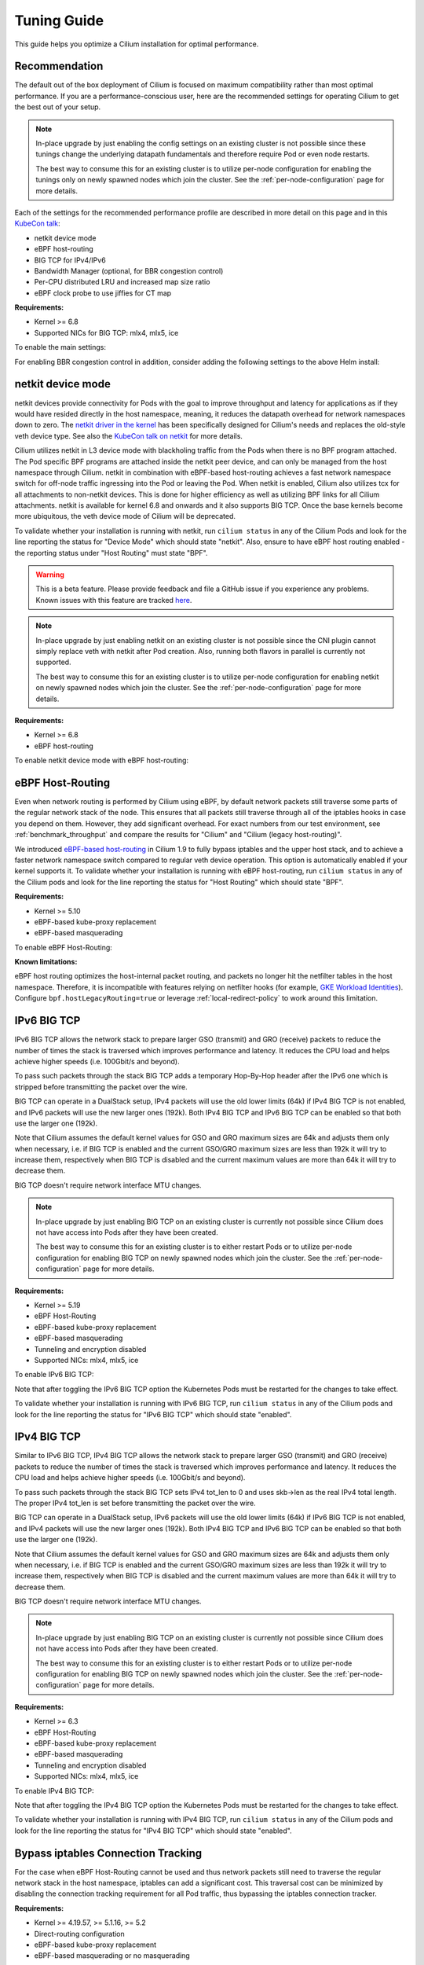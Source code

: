 .. only:: not (epub or latex or html)

    WARNING: You are looking at unreleased Cilium documentation.
    Please use the official rendered version released here:
    https://docs.cilium.io

.. _performance_tuning:

************
Tuning Guide
************

This guide helps you optimize a Cilium installation for optimal performance.

Recommendation
==============

The default out of the box deployment of Cilium is focused on maximum compatibility
rather than most optimal performance. If you are a performance-conscious user, here
are the recommended settings for operating Cilium to get the best out of your setup.

.. note::
    In-place upgrade by just enabling the config settings on an existing
    cluster is not possible since these tunings change the underlying datapath
    fundamentals and therefore require Pod or even node restarts.

    The best way to consume this for an existing cluster is to utilize per-node
    configuration for enabling the tunings only on newly spawned nodes which join
    the cluster. See the :ref:`per-node-configuration` page for more details.

Each of the settings for the recommended performance profile are described in more
detail on this page and in this `KubeCon talk <https://sched.co/1R2s5>`__:

- netkit device mode
- eBPF host-routing
- BIG TCP for IPv4/IPv6
- Bandwidth Manager (optional, for BBR congestion control)
- Per-CPU distributed LRU and increased map size ratio
- eBPF clock probe to use jiffies for CT map

**Requirements:**

* Kernel >= 6.8
* Supported NICs for BIG TCP: mlx4, mlx5, ice

To enable the main settings:

.. tabs::

    .. group-tab:: Helm

       .. parsed-literal::

           helm install cilium |CHART_RELEASE| \\
             --namespace kube-system \\
             --set routingMode=native \\
             --set bpf.datapathMode=netkit \\
             --set bpf.masquerade=true \\
             --set bpf.distributedLRU.enabled=true \\
             --set bpf.mapDynamicSizeRatio=0.08 \\
             --set ipv6.enabled=true \\
             --set enableIPv6BIGTCP=true \\
             --set ipv4.enabled=true \\
             --set enableIPv4BIGTCP=true \\
             --set kubeProxyReplacement=true \\
             --set bpfClockProbe=true

For enabling BBR congestion control in addition, consider adding the following
settings to the above Helm install:

.. tabs::

    .. group-tab:: Helm

       .. parsed-literal::

             --set bandwidthManager.enabled=true \\
             --set bandwidthManager.bbr=true

.. _netkit:

netkit device mode
==================

netkit devices provide connectivity for Pods with the goal to improve throughput
and latency for applications as if they would have resided directly in the host
namespace, meaning, it reduces the datapath overhead for network namespaces down
to zero. The `netkit driver in the kernel <https://git.kernel.org/pub/scm/linux/kernel/git/torvalds/linux.git/tree/drivers/net/netkit.c>`__
has been specifically designed for Cilium's needs and replaces the old-style veth
device type. See also the `KubeCon talk on netkit <https://sched.co/1R2s5>`__ for
more details.

Cilium utilizes netkit in L3 device mode with blackholing traffic from the Pods
when there is no BPF program attached. The Pod specific BPF programs are attached
inside the netkit peer device, and can only be managed from the host namespace
through Cilium. netkit in combination with eBPF-based host-routing achieves a
fast network namespace switch for off-node traffic ingressing into the Pod or
leaving the Pod. When netkit is enabled, Cilium also utilizes tcx for all
attachments to non-netkit devices. This is done for higher efficiency as well
as utilizing BPF links for all Cilium attachments. netkit is available for kernel
6.8 and onwards and it also supports BIG TCP. Once the base kernels become more
ubiquitous, the veth device mode of Cilium will be deprecated.

To validate whether your installation is running with netkit, run ``cilium status``
in any of the Cilium Pods and look for the line reporting the status for
"Device Mode" which should state "netkit". Also, ensure to have eBPF host
routing enabled - the reporting status under "Host Routing" must state "BPF".

.. warning::
    This is a beta feature. Please provide feedback and file a GitHub issue if
    you experience any problems. Known issues with this feature are tracked
    `here <https://github.com/cilium/cilium/issues?q=is%3Aissue%20label%3Afeature%2Fnetkit%20>`_.

.. note::
    In-place upgrade by just enabling netkit on an existing cluster is not
    possible since the CNI plugin cannot simply replace veth with netkit after
    Pod creation. Also, running both flavors in parallel is currently not
    supported.

    The best way to consume this for an existing cluster is to utilize per-node
    configuration for enabling netkit on newly spawned nodes which join the
    cluster. See the :ref:`per-node-configuration` page for more details.

**Requirements:**

* Kernel >= 6.8
* eBPF host-routing

To enable netkit device mode with eBPF host-routing:

.. tabs::

    .. group-tab:: Helm

       .. parsed-literal::

           helm install cilium |CHART_RELEASE| \\
             --namespace kube-system \\
             --set routingMode=native \\
             --set bpf.datapathMode=netkit \\
             --set bpf.masquerade=true \\
             --set kubeProxyReplacement=true

.. _eBPF_Host_Routing:

eBPF Host-Routing
=================

Even when network routing is performed by Cilium using eBPF, by default network
packets still traverse some parts of the regular network stack of the node.
This ensures that all packets still traverse through all of the iptables hooks
in case you depend on them. However, they add significant overhead. For exact
numbers from our test environment, see :ref:`benchmark_throughput` and compare
the results for "Cilium" and "Cilium (legacy host-routing)".

We introduced `eBPF-based host-routing <https://cilium.io/blog/2020/11/10/cilium-19#veth>`_
in Cilium 1.9 to fully bypass iptables and the upper host stack, and to achieve
a faster network namespace switch compared to regular veth device operation.
This option is automatically enabled if your kernel supports it. To validate
whether your installation is running with eBPF host-routing, run ``cilium status``
in any of the Cilium pods and look for the line reporting the status for
"Host Routing" which should state "BPF".

**Requirements:**

* Kernel >= 5.10
* eBPF-based kube-proxy replacement
* eBPF-based masquerading

To enable eBPF Host-Routing:

.. tabs::

    .. group-tab:: Helm

       .. parsed-literal::

           helm install cilium |CHART_RELEASE| \\
             --namespace kube-system \\
             --set bpf.masquerade=true \\
             --set kubeProxyReplacement=true

**Known limitations:**

eBPF host routing optimizes the host-internal packet routing, and packets no
longer hit the netfilter tables in the host namespace. Therefore, it is incompatible
with features relying on netfilter hooks (for example, `GKE Workload Identities`_).
Configure ``bpf.hostLegacyRouting=true`` or leverage :ref:`local-redirect-policy`
to work around this limitation.

.. _`GKE Workload Identities`: https://cloud.google.com/kubernetes-engine/docs/how-to/workload-identity

.. _ipv6_big_tcp:

IPv6 BIG TCP
============

IPv6 BIG TCP allows the network stack to prepare larger GSO (transmit) and GRO
(receive) packets to reduce the number of times the stack is traversed which
improves performance and latency. It reduces the CPU load and helps achieve
higher speeds (i.e. 100Gbit/s and beyond).

To pass such packets through the stack BIG TCP adds a temporary Hop-By-Hop header
after the IPv6 one which is stripped before transmitting the packet over the wire.

BIG TCP can operate in a DualStack setup, IPv4 packets will use the old lower
limits (64k) if IPv4 BIG TCP is not enabled, and IPv6 packets will use the new
larger ones (192k). Both IPv4 BIG TCP and IPv6 BIG TCP can be enabled so that
both use the larger one (192k).

Note that Cilium assumes the default kernel values for GSO and GRO maximum sizes
are 64k and adjusts them only when necessary, i.e. if BIG TCP is enabled and the
current GSO/GRO maximum sizes are less than 192k it will try to increase them,
respectively when BIG TCP is disabled and the current maximum values are more
than 64k it will try to decrease them.

BIG TCP doesn't require network interface MTU changes.

.. note::
    In-place upgrade by just enabling BIG TCP on an existing cluster is currently
    not possible since Cilium does not have access into Pods after they have been
    created.

    The best way to consume this for an existing cluster is to either restart Pods
    or to utilize per-node configuration for enabling BIG TCP on newly spawned nodes
    which join the cluster. See the :ref:`per-node-configuration` page for more
    details.

**Requirements:**

* Kernel >= 5.19
* eBPF Host-Routing
* eBPF-based kube-proxy replacement
* eBPF-based masquerading
* Tunneling and encryption disabled
* Supported NICs: mlx4, mlx5, ice

To enable IPv6 BIG TCP:

.. tabs::

    .. group-tab:: Helm

       .. parsed-literal::

           helm install cilium |CHART_RELEASE| \\
             --namespace kube-system \\
             --set routingMode=native \\
             --set bpf.masquerade=true \\
             --set ipv6.enabled=true \\
             --set enableIPv6BIGTCP=true \\
             --set kubeProxyReplacement=true

Note that after toggling the IPv6 BIG TCP option the Kubernetes Pods must be
restarted for the changes to take effect.

To validate whether your installation is running with IPv6 BIG TCP,
run ``cilium status`` in any of the Cilium pods and look for the line
reporting the status for "IPv6 BIG TCP" which should state "enabled".

IPv4 BIG TCP
============

Similar to IPv6 BIG TCP, IPv4 BIG TCP allows the network stack to prepare larger
GSO (transmit) and GRO (receive) packets to reduce the number of times the stack
is traversed which improves performance and latency. It reduces the CPU load and
helps achieve higher speeds (i.e. 100Gbit/s and beyond).

To pass such packets through the stack BIG TCP sets IPv4 tot_len to 0 and uses
skb->len as the real IPv4 total length. The proper IPv4 tot_len is set before
transmitting the packet over the wire.

BIG TCP can operate in a DualStack setup, IPv6 packets will use the old lower
limits (64k) if IPv6 BIG TCP is not enabled, and IPv4 packets will use the new
larger ones (192k). Both IPv4 BIG TCP and IPv6 BIG TCP can be enabled so that
both use the larger one (192k).

Note that Cilium assumes the default kernel values for GSO and GRO maximum sizes
are 64k and adjusts them only when necessary, i.e. if BIG TCP is enabled and the
current GSO/GRO maximum sizes are less than 192k it will try to increase them,
respectively when BIG TCP is disabled and the current maximum values are more
than 64k it will try to decrease them.

BIG TCP doesn't require network interface MTU changes.

.. note::
    In-place upgrade by just enabling BIG TCP on an existing cluster is currently
    not possible since Cilium does not have access into Pods after they have been
    created.

    The best way to consume this for an existing cluster is to either restart Pods
    or to utilize per-node configuration for enabling BIG TCP on newly spawned nodes
    which join the cluster. See the :ref:`per-node-configuration` page for more
    details.

**Requirements:**

* Kernel >= 6.3
* eBPF Host-Routing
* eBPF-based kube-proxy replacement
* eBPF-based masquerading
* Tunneling and encryption disabled
* Supported NICs: mlx4, mlx5, ice

To enable IPv4 BIG TCP:

.. tabs::

    .. group-tab:: Helm

       .. parsed-literal::

           helm install cilium |CHART_RELEASE| \\
             --namespace kube-system \\
             --set routingMode=native \\
             --set bpf.masquerade=true \\
             --set ipv4.enabled=true \\
             --set enableIPv4BIGTCP=true \\
             --set kubeProxyReplacement=true

Note that after toggling the IPv4 BIG TCP option the Kubernetes Pods
must be restarted for the changes to take effect.

To validate whether your installation is running with IPv4 BIG TCP,
run ``cilium status`` in any of the Cilium pods and look for the line
reporting the status for "IPv4 BIG TCP" which should state "enabled".

Bypass iptables Connection Tracking
===================================

For the case when eBPF Host-Routing cannot be used and thus network packets
still need to traverse the regular network stack in the host namespace,
iptables can add a significant cost. This traversal cost can be minimized
by disabling the connection tracking requirement for all Pod traffic, thus
bypassing the iptables connection tracker.

**Requirements:**

* Kernel >= 4.19.57, >= 5.1.16, >= 5.2
* Direct-routing configuration
* eBPF-based kube-proxy replacement
* eBPF-based masquerading or no masquerading

To enable the iptables connection-tracking bypass:

.. tabs::

    .. group-tab:: Cilium CLI

       .. parsed-literal::

          cilium install |CHART_VERSION| \\
            --set installNoConntrackIptablesRules=true \\
            --set kubeProxyReplacement=true

    .. group-tab:: Helm

       .. parsed-literal::

           helm install cilium |CHART_RELEASE| \\
             --namespace kube-system \\
             --set installNoConntrackIptablesRules=true \\
             --set kubeProxyReplacement=true

Hubble
======

Running with Hubble observability enabled can come at the expense of
performance. The overhead of Hubble is somewhere between 1-15% depending
on your network traffic patterns and Hubble aggregation settings.

In clusters with a huge amount of network traffic, cilium-agent might spend
a significant portion of CPU time on processing monitored events and Hubble may
even lose some events.
There are multiple ways to tune Hubble to avoid this.

Increase Hubble Event Queue Size
--------------------------------

The Hubble Event Queue buffers events after they have been emitted from datapath and
before they are processed by the Hubble subsystem. If this queue is full, because Hubble
can't keep up with the amount of emitted events, Cilium will start dropping events.
This does not impact traffic, but the events won't be processed by Hubble and won't show
up in Hubble flows or metrics.

When this happens you will see log lines similar to the following.

::

   level=info msg="hubble events queue is processing messages again: NN messages were lost" subsys=hubble
   level=warning msg="hubble events queue is full: dropping messages; consider increasing the queue size (hubble-event-queue-size) or provisioning more CPU" subsys=hubble

By default the Hubble event queue size is ``#CPU * 1024``, or ``16384`` if your nodes have
more than 16 CPU cores. If you encounter event bursts that result in dropped events,
increasing this queue size might help. We recommend gradually doubling the queue length
until the drops disappear. If you don't see any improvements after increasing the queue
length to 128k, further increasing the event queue size is unlikely to help.

Be aware that increasing the Hubble event queue size will result in increased memory
usage. Depending on your traffic pattern, increasing the queue size by ``10,000`` may
increase the memory usage by up to five Megabytes.

.. tabs::

    .. group-tab:: Cilium CLI

       .. parsed-literal::

           cilium install |CHART_VERSION| \\
             --set hubble.eventQueueSize=32768

    .. group-tab:: Helm

       .. parsed-literal::

           helm install cilium |CHART_RELEASE| \\
             --namespace kube-system \\
             --set hubble.eventQueueSize=32768

    .. group-tab:: Per-Node

      If only certain nodes are effected you may also set the queue length on a per-node
      basis using a :ref:`CiliumNodeConfig object <per-node-configuration>`.

      ::

          apiVersion: cilium.io/v2
          kind: CiliumNodeConfig
          metadata:
            namespace: kube-system
            name: set-hubble-event-queue
          spec:
            nodeSelector:
              matchLabels:
                # Update selector to match your nodes
                io.cilium.update-hubble-event-queue: "true"
            defaults:
              hubble-event-queue-size: "32768"

Increasing the Hubble event queue size can't mitigate a consistently high rate of events
being emitted by Cilium datapath and it does not reduce CPU utilization. For this you
should consider increasing the aggregation interval or rate limiting events.

Increase Aggregation Interval
-----------------------------

By default Cilium generates a tracing event on every new connection, any time a packet
contains TCP flags that have not been previously seen for the packet direction, and on
average once per ``monitor-aggregation-interval``, which defaults to 5 seconds.

Depending on your network traffic patterns, the re-emitting of trace events per
aggregation interval can make up a large part of the total events. Increasing the
aggregation interval may decrease CPU utilization and can prevent lost events.

The following will set the aggregation interval to 10 seconds.

.. tabs::
    .. group-tab:: Cilium CLI

       .. parsed-literal::

           cilium install |CHART_VERSION| \\
             --set bpf.events.monitorInterval="10s"

    .. group-tab:: Helm

       .. parsed-literal::

           helm install cilium |CHART_RELEASE| \\
             --namespace kube-system \\
             --set bpf.events.monitorInterval="10s"

Rate Limit Events
-----------------

To further prevent high CPU utilization caused by Hubble, you can also set limits on how
many events can be generated by datapath code. Two limits are possible to configure:

* Rate limit - limits how many events on average can be generated
* Burst limit - limits the number of events that can be generated in a span of 1 second

When both limits are set to 0, no BPF events rate limiting is imposed.

.. note::

    Helm configuration for BPF events map rate limiting is experimental and might
    change in upcoming releases.

.. warning::

    When BPF events map rate limiting is enabled, Cilium monitor,
    Hubble observability, Hubble metrics reliability, and Hubble export functionalities
    might be impacted due to dropped events.

To enable eBPF Event Rate Limiting with a rate limit of 10,000 and a burst limit of 50,000:

.. tabs::

    .. group-tab:: Cilium CLI

       .. parsed-literal::

           cilium install |CHART_VERSION| \\
             --set bpf.events.default.rateLimit=10000 \\
             --set bpf.events.default.burstLimit=50000

    .. group-tab:: Helm

       .. parsed-literal::

           helm install cilium |CHART_RELEASE| \\
             --namespace kube-system \\
             --set bpf.events.default.rateLimit=10000 \\
             --set bpf.events.default.burstLimit=50000

You can also choose to stop exposing event types in which you
are not interested. For instance if you are mainly interested in
dropped traffic, you can disable "trace" events which will likely reduce
the overall CPU consumption of the agent.

.. tabs::

    .. group-tab:: Cilium CLI

       .. code-block:: shell-session

           cilium config set bpf-events-trace-enabled false

    .. group-tab:: Helm

       .. parsed-literal::

           helm install cilium |CHART_RELEASE| \\
             --namespace kube-system \\
             --set bpf.events.trace.enabled=false

.. warning::

    Suppressing one or more event types will impact ``cilium monitor`` as well as Hubble observability capabilities, metrics and exports.

Disable Hubble
--------------

If all this is not sufficient, in order to optimize for maximum performance,
you can disable Hubble:

.. tabs::

    .. group-tab:: Cilium CLI

       .. code-block:: shell-session

           cilium hubble disable

    .. group-tab:: Helm

       .. parsed-literal::

           helm install cilium |CHART_RELEASE| \\
             --namespace kube-system \\
             --set hubble.enabled=false

MTU
===

The maximum transfer unit (MTU) can have a significant impact on the network
throughput of a configuration. Cilium will automatically detect the MTU of the
underlying network devices. Therefore, if your system is configured to use
jumbo frames, Cilium will automatically make use of it.

To benefit from this, make sure that your system is configured to use jumbo
frames if your network allows for it.

Bandwidth Manager
=================

Cilium's Bandwidth Manager is responsible for managing network traffic more
efficiently with the goal of improving overall application latency and throughput.

Aside from natively supporting Kubernetes Pod bandwidth annotations, the
`Bandwidth Manager <https://cilium.io/blog/2020/11/10/cilium-19#bwmanager>`_,
first introduced in Cilium 1.9, is also setting up Fair Queue (FQ)
queueing disciplines to support TCP stack pacing (e.g. from EDT/BBR) on all
external-facing network devices as well as setting optimal server-grade sysctl
settings for the networking stack.

**Requirements:**

* eBPF-based kube-proxy replacement

To enable the Bandwidth Manager:

.. tabs::

    .. group-tab:: Helm

       .. parsed-literal::

           helm install cilium |CHART_RELEASE| \\
             --namespace kube-system \\
             --set bandwidthManager.enabled=true \\
             --set kubeProxyReplacement=true

To validate whether your installation is running with Bandwidth Manager,
run ``cilium status`` in any of the Cilium pods and look for the line
reporting the status for "BandwidthManager" which should state "EDT with BPF".

BBR congestion control for Pods
===============================

The base infrastructure around MQ/FQ setup provided by Cilium's Bandwidth Manager
also allows for use of TCP `BBR congestion control <https://queue.acm.org/detail.cfm?id=3022184>`_
for Pods. BBR is in particular suitable when Pods are exposed behind Kubernetes
Services which face external clients from the Internet. BBR achieves higher
bandwidths and lower latencies for Internet traffic, for example, it has been
`shown <https://cloud.google.com/blog/products/networking/tcp-bbr-congestion-control-comes-to-gcp-your-internet-just-got-faster>`_
that BBR's throughput can reach as much as 2,700x higher than today's best
loss-based congestion control and queueing delays can be 25x lower.

In order for BBR to work reliably for Pods, it requires a 5.18 or higher kernel.
As outlined in our `Linux Plumbers 2021 talk <https://lpc.events/event/11/contributions/953/>`_,
this is needed since older kernels do not retain timestamps of network packets
when switching from Pod to host network namespace. Due to the latter, the kernel's
pacing infrastructure does not function properly in general (not specific to Cilium).
We helped fixing this issue for recent kernels to retain timestamps and therefore to
get BBR for Pods working.

BBR also needs eBPF Host-Routing in order to retain the network packet's socket
association all the way until the packet hits the FQ queueing discipline on the
physical device in the host namespace.

.. note::
    In-place upgrade by just enabling BBR on an existing cluster is not possible
    since Cilium cannot migrate existing sockets over to BBR congestion control.

    The best way to consume this is to either only enable it on newly built clusters,
    to restart Pods on existing clusters, or to utilize per-node configuration for
    enabling BBR on newly spawned nodes which join the cluster. See the
    :ref:`per-node-configuration` page for more details.

    Note that the use of BBR could lead to a higher amount of TCP retransmissions
    and more aggressive behavior towards TCP CUBIC connections.

**Requirements:**

* Kernel >= 5.18
* Bandwidth Manager
* eBPF Host-Routing

To enable the Bandwidth Manager with BBR for Pods:

.. tabs::

    .. group-tab:: Helm

       .. parsed-literal::

           helm install cilium |CHART_RELEASE| \\
             --namespace kube-system \\
             --set bandwidthManager.enabled=true \\
             --set bandwidthManager.bbr=true \\
             --set kubeProxyReplacement=true

To validate whether your installation is running with BBR for Pods,
run ``cilium status`` in any of the Cilium pods and look for the line
reporting the status for "BandwidthManager" which should then state
``EDT with BPF`` as well as ``[BBR]``.

XDP Acceleration
================

Cilium has built-in support for accelerating NodePort, LoadBalancer services
and services with externalIPs for the case where the arriving request needs
to be pushed back out of the node when the backend is located on a remote node.

In that case, the network packets do not need to be pushed all the way to the
upper networking stack, but with the help of XDP, Cilium is able to process
those requests right out of the network driver layer. This helps to reduce
latency and scale-out of services given a single node's forwarding capacity
is dramatically increased. The kube-proxy replacement at the XDP layer is
`available from Cilium 1.8 <https://cilium.io/blog/2020/06/22/cilium-18#kubeproxy-removal>`_.

**Requirements:**

* Kernel >= 4.19.57, >= 5.1.16, >= 5.2
* Native XDP supported driver, check :ref:`our driver list <XDP acceleration>`
* eBPF-based kube-proxy replacement

To enable the XDP Acceleration, check out :ref:`our getting started guide <XDP acceleration>` which also contains instructions for setting it
up on public cloud providers.

To validate whether your installation is running with XDP Acceleration,
run ``cilium status`` in any of the Cilium pods and look for the line
reporting the status for "XDP Acceleration" which should say "Native".

eBPF Map Backend Memory
=======================

Changing Cilium's core BPF map memory configuration from a node-global
LRU memory pool to a distributed per-CPU memory pool helps to avoid
spinlock contention in the kernel under stress (many CT/NAT element
allocation and free operations).

The trade-off is higher memory usage given the per-CPU pools cannot be
shared anymore, so if a given CPU pool depletes it needs to recycle
elements via LRU mechanism. It is therefore recommended to not only
enable ``bpf.distributedLRU.enabled`` but to also increase the map
sizing which can be done via ``bpf.mapDynamicSizeRatio``:

.. tabs::

    .. group-tab:: Helm

       .. parsed-literal::

           helm install cilium |CHART_RELEASE| \\
             --namespace kube-system \\
             --set kubeProxyReplacement=true \\
             --set bpf.distributedLRU.enabled=true \\
             --set bpf.mapDynamicSizeRatio=0.08

Note that ``bpf.distributedLRU.enabled`` is off by default in Cilium for
legacy reasons given enabling this setting on-the-fly is disruptive for
in-flight traffic since the BPF maps have to be recreated. It is recommended
to use the per-node configuration to gradually phase in this setting for
new nodes joining the cluster. Alternatively, upon initial cluster creation
it is recommended to consider enablement.

eBPF Map Sizing
===============

All eBPF maps are created with upper capacity limits. Insertion beyond the
limit would fail or constrain the scalability of the datapath. Cilium is
using auto-derived defaults based on the given ratio of the total system
memory.

However, the upper capacity limits used by the Cilium agent can be overridden
for advanced users. Please refer to the :ref:`bpf_map_limitations` guide.

eBPF Clock Probe
================

Cilium can probe the underlying kernel to determine whether BPF supports
retrieving jiffies instead of ktime. Given Cilium's CT map does not require
high resolution, jiffies is more efficient and the preferred clock source.
To enable probing and possibly using jiffies, ``bpfClockProbe=true`` can
be set:

.. tabs::

    .. group-tab:: Helm

       .. parsed-literal::

           helm install cilium |CHART_RELEASE| \\
             --namespace kube-system \\
             --set kubeProxyReplacement=true \\
             --set bpfClockProbe=true

Note that ``bpfClockProbe`` is off by default in Cilium for legacy reasons
given enabling this setting on-the-fly means that previous stored CT map
entries with ktime as clock source for timestamps would now be interpreted
as jiffies.

It is therefore recommended to use the per-node configuration to gradually
phase in this setting for new nodes joining the cluster. Alternatively, upon
initial cluster creation it is recommended to consider enablement.

To validate whether jiffies is now used run ``cilium status --verbose`` in
any of the Cilium Pods and look for the line ``Clock Source for BPF``.

Linux Kernel
============

In general, we highly recommend using the most recent LTS stable kernel (such
as >= 5.10) provided by the `kernel community <https://www.kernel.org/category/releases.html>`_
or by a downstream distribution of your choice. The newer the kernel, the more
likely it is that various datapath optimizations can be used.

In our Cilium release blogs, we also regularly highlight some of the eBPF based
kernel work we conduct which implicitly helps Cilium's datapath performance
such as `replacing retpolines with direct jumps in the eBPF JIT <https://cilium.io/blog/2020/02/18/cilium-17#upstream-linux>`_.

Moreover, the kernel allows to configure several options which will help maximize
network performance.

CONFIG_PREEMPT_NONE
-------------------

Run a kernel version with ``CONFIG_PREEMPT_NONE=y`` set. Some Linux
distributions offer kernel images with this option set or you can re-compile
the Linux kernel. ``CONFIG_PREEMPT_NONE=y`` is the recommended setting for
server workloads.

Kubernetes
==========

Set scheduling mode
-------------------

By default, the cilium daemonset is configured with an `inter-pod anti-affinity`_
rule. Inter-pod anti-affinity is not recommended for `clusters larger than several hundred nodes`_
as it reduces scheduling throughput of `kube-scheduler`_.

If your cilium daemonset uses a host port (e.g. if prometheus metrics are enabled),
``kube-scheduler`` guarantees that only a single pod with that port/protocol is
scheduled to a node -- effectively offering the same guarantee provided by the
inter-pod anti-affinity rule. 

To leverage this, consider using ``--set scheduling.mode=kube-scheduler`` when
installing or upgrading cilium.

.. note::
    Use caution when changing changing host port numbers. Changing the host port
    number removes the ``kube-scheduler`` guarantee. When a host port number
    must change, ensure at least one host port number is shared across the upgrade,
    or consider using ``--set scheduling.mode=anti-affinity``.

.. _inter-pod anti-affinity: https://kubernetes.io/docs/concepts/scheduling-eviction/assign-pod-node/#inter-pod-affinity-and-anti-affinity
.. _clusters larger than several hundred nodes:  https://kubernetes.io/docs/concepts/scheduling-eviction/assign-pod-node/#:~:text=We%20do%20not%20recommend%20using%20them%20in%20clusters%20larger%20than%20several%20hundred%20nodes.
.. _kube-scheduler: https://kubernetes.io/docs/reference/command-line-tools-reference/kube-scheduler/

Further Considerations
======================

Various additional settings that we recommend help to tune the system for
specific workloads and to reduce jitter:

tuned network-* profiles
------------------------

The `tuned <https://tuned-project.org/>`_ project offers various profiles to
optimize for deterministic performance at the cost of increased power consumption,
that is, ``network-latency`` and ``network-throughput``, for example. To enable
the former, run:

.. code-block:: shell-session

   tuned-adm profile network-latency

Set CPU governor to performance
-------------------------------

The CPU scaling up and down can impact latency tests and lead to sub-optimal
performance. To achieve maximum consistent performance. Set the CPU governor
to ``performance``:

.. code-block:: bash

   for CPU in /sys/devices/system/cpu/cpu*/cpufreq/scaling_governor; do
         echo performance > $CPU
   done

Stop ``irqbalance`` and pin the NIC interrupts to specific CPUs
---------------------------------------------------------------

In case you are running ``irqbalance``, consider disabling it as it might
migrate the NIC's IRQ handling among CPUs and can therefore cause non-deterministic
performance:

.. code-block:: shell-session

   killall irqbalance

We highly recommend to pin the NIC interrupts to specific CPUs in order to
allow for maximum workload isolation!

See `this script <https://github.com/borkmann/netperf_scripts/blob/master/set_irq_affinity>`_
for details and initial pointers on how to achieve this. Note that pinning the
queues can potentially vary in setup between different drivers.

We generally also recommend to check various documentation and performance tuning
guides from NIC vendors on this matter such as from
`Mellanox <https://enterprise-support.nvidia.com/s/article/performance-tuning-for-mellanox-adapters>`_,
`Intel <https://www.intel.com/content/www/us/en/support/articles/000005811/network-and-i-o/ethernet-products.html>`_
or others for more information.
